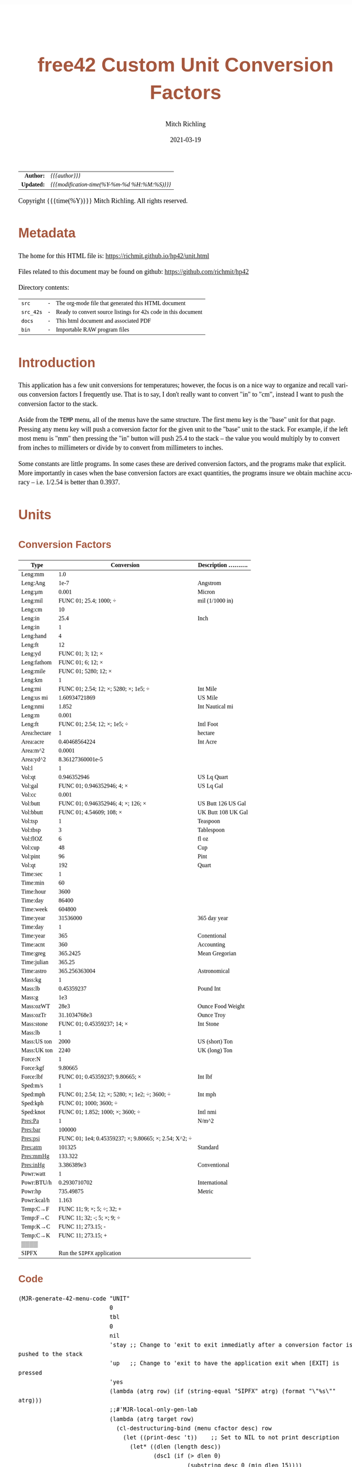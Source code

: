 # -*- Mode:Org; Coding:utf-8; fill-column:158 -*-
#+TITLE:       free42 Custom Unit Conversion Factors
#+AUTHOR:      Mitch Richling
#+EMAIL:       http://www.mitchr.me/
#+DATE:        2021-03-19
#+DESCRIPTION: Description of some free42/hp-42s/DM42 programs for unit computations
#+LANGUAGE:    en
#+OPTIONS:     num:t toc:nil \n:nil @:t ::t |:t ^:nil -:t f:t *:t <:t skip:nil d:nil todo:t pri:nil H:5 p:t author:t html-scripts:nil
#+PROPERTY: header-args :eval never-export
#+HTML_HEAD: <style>body { width: 95%; margin: 2% auto; font-size: 18px; line-height: 1.4em; font-family: Georgia, serif; color: black; background-color: white; }</style>
#+HTML_HEAD: <style>body { min-width: 500px; max-width: 1024px; }</style>
#+HTML_HEAD: <style>h1,h2,h3,h4,h5,h6 { color: #A5573E; line-height: 1em; font-family: Helvetica, sans-serif; }</style>
#+HTML_HEAD: <style>h1,h2,h3 { line-height: 1.4em; }</style>
#+HTML_HEAD: <style>h1.title { font-size: 3em; }</style>
#+HTML_HEAD: <style>h4,h5,h6 { font-size: 1em; }</style>
#+HTML_HEAD: <style>.org-src-container { border: 1px solid #ccc; box-shadow: 3px 3px 3px #eee; font-family: Lucida Console, monospace; font-size: 80%; margin: 0px; padding: 0px 0px; position: relative; }</style>
#+HTML_HEAD: <style>.org-src-container>pre { line-height: 1.2em; padding-top: 1.5em; margin: 0.5em; background-color: #404040; color: white; overflow: auto; }</style>
#+HTML_HEAD: <style>.org-src-container>pre:before { display: block; position: absolute; background-color: #b3b3b3; top: 0; right: 0; padding: 0 0.2em 0 0.4em; border-bottom-left-radius: 8px; border: 0; color: white; font-size: 100%; font-family: Helvetica, sans-serif;}</style>
#+HTML_HEAD: <style>pre.example { white-space: pre-wrap; white-space: -moz-pre-wrap; white-space: -o-pre-wrap; font-family: Lucida Console, monospace; font-size: 80%; background: #404040; color: white; display: block; padding: 0em; border: 2px solid black; }</style>
#+HTML_LINK_HOME: https://www.mitchr.me/
#+HTML_LINK_UP: https://richmit.github.io/hp42/
#+EXPORT_FILE_NAME: ../docs/unit
#+LATEX_HEADER: \usepackage{extsizes} 
#+LATEX_HEADER: \usepackage[margin=0.5in]{geometry}
#+LATEX_HEADER: \usepackage{mathabx}
#+LATEX_HEADER: \usepackage{boisik}
#+LATEX_CLASS_OPTIONS: [letterpaper, 8pt]
#+LATEX_HEADER: \usepackage[utf8]{inputenc}
#+LATEX_HEADER: \DeclareUnicodeCharacter{028F}{\textsc{Y}}
#+LATEX_HEADER: \DeclareUnicodeCharacter{03A3}{$\Sigma$}
#+LATEX_HEADER: \DeclareUnicodeCharacter{03BC}{$\mu$}
#+LATEX_HEADER: \DeclareUnicodeCharacter{03C0}{\pi}
#+LATEX_HEADER: \DeclareUnicodeCharacter{1D07}{$\bagmember$}
#+LATEX_HEADER: \DeclareUnicodeCharacter{21B5}{$\dlsh$}
#+LATEX_HEADER: \DeclareUnicodeCharacter{221A}{\makebox[.5em]{$\sqrt{}$}}
#+LATEX_HEADER: \DeclareUnicodeCharacter{2221}{$\measuredangle$}
#+LATEX_HEADER: \DeclareUnicodeCharacter{222B}{$\int$}
#+LATEX_HEADER: \DeclareUnicodeCharacter{2260}{$\neq$}
#+LATEX_HEADER: \DeclareUnicodeCharacter{2264}{$\leq$}
#+LATEX_HEADER: \DeclareUnicodeCharacter{2265}{$\geq$}
#+LATEX_HEADER: \DeclareUnicodeCharacter{251C}{$\vdash$}
#+LATEX_HEADER: \DeclareUnicodeCharacter{2592}{$\square$}
#+LATEX_HEADER: \DeclareUnicodeCharacter{25B8}{$\blacktriangleright$}

#+ATTR_HTML: :border 2 solid #ccc :frame hsides :align center
|        <r> | <l>                                          |
|  *Author:* | /{{{author}}}/                               |
| *Updated:* | /{{{modification-time(%Y-%m-%d %H:%M:%S)}}}/ |
#+ATTR_HTML: :align center
Copyright {{{time(%Y)}}} Mitch Richling. All rights reserved.

#+TOC: headlines 5

#        #         #         #         #         #         #         #         #         #         #         #         #         #         #         #         #         #
#   00   #    10   #    20   #    30   #    40   #    50   #    60   #    70   #    80   #    90   #   100   #   110   #   120   #   130   #   140   #   150   #   160   #
# 234567890123456789012345678901234567890123456789012345678901234567890123456789012345678901234567890123456789012345678901234567890123456789012345678901234567890123456789
#        #         #         #         #         #         #         #         #         #         #         #         #         #         #         #         #         #
#        #         #         #         #         #         #         #         #         #         #         #         #         #         #         #         #         #

* Metadata

The home for this HTML file is: https://richmit.github.io/hp42/unit.html

Files related to this document may be found on github: https://github.com/richmit/hp42

Directory contents:
#+ATTR_HTML: :border 0 :frame none :rules none :align center
   | =src=     | - | The org-mode file that generated this HTML document            |
   | =src_42s= | - | Ready to convert source listings for 42s code in this document |
   | =docs=    | - | This html document and associated PDF                          |
   | =bin=     | - | Importable RAW program files                                   |

* Introduction
:PROPERTIES:
:CUSTOM_ID: introduction
:END:

This application has a few unit conversions for temperatures; however, the focus is on a nice way to organize and recall various conversion factors I
frequently use.  That is to say, I don't really want to convert "in" to "cm", instead I want to push the conversion factor to the stack.

Aside from the =TEMP= menu, all of the menus have the same structure.  The first menu key is the "base" unit for that page.  Pressing any menu key will push
a conversion factor for the given unit to the "base" unit to the stack.  For example, if the left most menu is "mm" then pressing the "in" button will push
25.4 to the stack -- the value you would multiply by to convert from inches to millimeters or divide by to convert from millimeters to inches.

Some constants are little programs.  In some cases these are derived conversion factors, and the programs make that explicit.  More importantly in cases when
the base conversion factors are exact quantities, the programs insure we obtain machine accuracy -- i.e. 1/2.54 is better than 0.3937.

* Units
** Conversion Factors

#+ATTR_LATEX: :environment longtable
#+ATTR_HTML: :rules groups :frame box :align center
#+NAME: units                      
| Type         |                                            Conversion | Description .......... |
|--------------+-------------------------------------------------------+------------------------|
| Leng:mm      |                                                   1.0 |                        |
| Leng:Ang     |                                                  1e-7 | Angstrom               |
| Leng:μm      |                                                 0.001 | Micron                 |
| Leng:mil     |                                FUNC 01; 25.4; 1000; ÷ | mil (1/1000 in)        |
| Leng:cm      |                                                    10 |                        |
| Leng:in      |                                                  25.4 | Inch                   |
|--------------+-------------------------------------------------------+------------------------|
| Leng:in      |                                                     1 |                        |
| Leng:hand    |                                                     4 |                        |
| Leng:ft      |                                                    12 |                        |
| Leng:yd      |                                     FUNC 01; 3; 12; × |                        |
| Leng:fathom  |                                     FUNC 01; 6; 12; × |                        |
| Leng:mile    |                                  FUNC 01; 5280; 12; × |                        |
|--------------+-------------------------------------------------------+------------------------|
| Leng:km      |                                                     1 |                        |
| Leng:mi      |                 FUNC 01; 2.54; 12; ×; 5280; ×; 1e5; ÷ | Int Mile               |
| Leng:us mi   |                                         1.60934721869 | US Mile                |
| Leng:nmi     |                                                 1.852 | Int Nautical mi        |
| Leng:m       |                                                 0.001 |                        |
| Leng:ft      |                          FUNC 01; 2.54; 12; ×; 1e5; ÷ | Intl Foot              |
|--------------+-------------------------------------------------------+------------------------|
| Area:hectare |                                                     1 | hectare                |
| Area:acre    |                                         0.40468564224 | Int Acre               |
| Area:m^2     |                                                0.0001 |                        |
| Area:yd^2    |                                      8.36127360001e-5 |                        |
|--------------+-------------------------------------------------------+------------------------|
| Vol:l        |                                                     1 |                        |
| Vol:qt       |                                           0.946352946 | US Lq Quart            |
| Vol:gal      |                            FUNC 01; 0.946352946; 4; × | US Lq Gal              |
| Vol:cc       |                                                 0.001 |                        |
| Vol:butt     |                    FUNC 01; 0.946352946; 4; ×; 126; × | US Butt 126 US Gal     |
| Vol:bbutt    |                              FUNC 01; 4.54609; 108; × | UK Butt 108 UK Gal     |
|--------------+-------------------------------------------------------+------------------------|
| Vol:tsp      |                                                     1 | Teaspoon               |
| Vol:tbsp     |                                                     3 | Tablespoon             |
| Vol:flOZ     |                                                     6 | fl oz                  |
| Vol:cup      |                                                    48 | Cup                    |
| Vol:pint     |                                                    96 | Pint                   |
| Vol:qt       |                                                   192 | Quart                  |
|--------------+-------------------------------------------------------+------------------------|
| Time:sec     |                                                     1 |                        |
| Time:min     |                                                    60 |                        |
| Time:hour    |                                                  3600 |                        |
| Time:day     |                                                 86400 |                        |
| Time:week    |                                                604800 |                        |
| Time:year    |                                              31536000 | 365 day year           |
|--------------+-------------------------------------------------------+------------------------|
| Time:day     |                                                     1 |                        |
| Time:year    |                                                   365 | Conentional            |
| Time:acnt    |                                                   360 | Accounting             |
| Time:greg    |                                              365.2425 | Mean Gregorian         |
| Time:julian  |                                                365.25 |                        |
| Time:astro   |                                         365.256363004 | Astronomical           |
|--------------+-------------------------------------------------------+------------------------|
| Mass:kg      |                                                     1 |                        |
| Mass:lb      |                                            0.45359237 | Pound Int              |
| Mass:g       |                                                   1e3 |                        |
| Mass:ozWT    |                                                  28e3 | Ounce Food Weight      |
| Mass:ozTr    |                                          31.1034768e3 | Ounce Troy             |
| Mass:stone   |                            FUNC 01; 0.45359237; 14; × | Int Stone              |
|--------------+-------------------------------------------------------+------------------------|
| Mass:lb      |                                                     1 |                        |
| Mass:US ton  |                                                  2000 | US (short) Ton         |
| Mass:UK ton  |                                                  2240 | UK (long) Ton          |
|--------------+-------------------------------------------------------+------------------------|
| Force:N      |                                                     1 |                        |
| Force:kgf    |                                               9.80665 |                        |
| Force:lbf    |                       FUNC 01; 0.45359237; 9.80665; × | Int lbf                |
|--------------+-------------------------------------------------------+------------------------|
| Sped:m/s     |                                                     1 |                        |
| Sped:mph     |        FUNC 01; 2.54; 12; ×; 5280; ×; 1e2; ÷; 3600; ÷ | Int mph                |
| Sped:kph     |                                FUNC 01; 1000; 3600; ÷ |                        |
| Sped:knot    |                      FUNC 01; 1.852; 1000; ×; 3600; ÷ | Intl nmi               |
|--------------+-------------------------------------------------------+------------------------|
| Pres:Pa      |                                                     1 | N/m^2                  |
| Pres:bar     |                                                100000 |                        |
| Pres:psi     | FUNC 01; 1e4; 0.45359237; ×; 9.80665; ×; 2.54; X^2; ÷ |                        |
| Pres:atm     |                                                101325 | Standard               |
| Pres:mmHg    |                                               133.322 |                        |
| Pres:inHg    |                                            3.386389e3 | Conventional           |
|--------------+-------------------------------------------------------+------------------------|
| Powr:watt    |                                                     1 |                        |
| Powr:BTU/h   |                                          0.2930710702 | International          |
| Powr:hp      |                                             735.49875 | Metric                 |
| Powr:kcal/h  |                                                 1.163 |                        |
|--------------+-------------------------------------------------------+------------------------|
| Temp:C→F     |                            FUNC 11; 9; ×; 5; ÷; 32; + |                        |
| Temp:F→C     |                            FUNC 11; 32; -; 5; ×; 9; ÷ |                        |
| Temp:K→C     |                                    FUNC 11; 273.15; - |                        |
| Temp:C→K     |                                    FUNC 11; 273.15; + |                        |
|--------------+-------------------------------------------------------+------------------------|
| ▒▒▒▒         |                                                       |                        |
| SIPFX        |                           Run the =SIPFX= application |                        |
|--------------+-------------------------------------------------------+------------------------|

** Code

#+BEGIN_SRC elisp :var tbl=units :colnames y :results output verbatum :wrap "src hp42s :eval never :tangle ../src_42s/unit/unit.hp42s"
(MJR-generate-42-menu-code "UNIT" 
                           0
                           tbl
                           0
                           nil
                           'stay ;; Change to 'exit to exit immediatly after a conversion factor is pushed to the stack
                           'up   ;; Change to 'exit to have the application exit when [EXIT] is pressed
                           'yes
                           (lambda (atrg row) (if (string-equal "SIPFX" atrg) (format "\"%s\"" atrg)))
                           ;;#'MJR-local-only-gen-lab
                           (lambda (atrg target row) 
                             (cl-destructuring-bind (menu cfactor desc) row
                               (let ((print-desc 't))    ;; Set to NIL to not print description
                                 (let* ((dlen (length desc))
                                        (dsc1 (if (> dlen 0)
                                                  (substring desc 0 (min dlen 15))))
                                        (dsc2 (if (> dlen 14)
                                                  (substring desc 15 (min dlen 22)))))
                                   (mapconcat #'string-trim-left 
                                              (cl-remove nil (flatten-list
                                                              (list (split-string (message "%s" cfactor) ";")
                                                                    (and print-desc dsc1 (message "\"%s\"" dsc1))
                                                                    (and print-desc dsc2 (message "├\"%s\"" dsc2))
                                                                    (and print-desc (or dsc1 dsc2) "AVIEW"))))
                                              "\n"))))))
#+END_SRC

#+RESULTS:
#+begin_src hp42s :eval never :tangle ../src_42s/unit/unit.hp42s
@@@@@@@@@@@@@@@@@@@@@@@@@@@@@@@@@@@@@@@@@@@@@@@@@@@@@@@@@@@@@@@@@@@@@@@@@@@@@@@@ (ref:UNIT)
@@@@ DSC: Auto-generated menu program
LBL "UNIT"
LBL 01            @@@@ Page 1 of menu UNIT
CLMENU
"Leng"
KEY 1 GTO 03
"Area"
KEY 2 GTO 04
"Vol"
KEY 3 GTO 05
"Time"
KEY 4 GTO 06
"Mass"
KEY 5 GTO 07
"Force"
KEY 6 GTO 08
KEY 7 GTO 02
KEY 8 GTO 02
KEY 9 GTO 00
MENU
STOP
GTO 01
LBL 02            @@@@ Page 2 of menu UNIT
CLMENU
"Sped"
KEY 1 GTO 09
"Pres"
KEY 2 GTO 10
"Powr"
KEY 3 GTO 11
"Temp"
KEY 4 GTO 12
"SIPFX"
KEY 6 XEQ "SIPFX"
KEY 7 GTO 01
KEY 8 GTO 01
KEY 9 GTO 00
MENU
STOP
GTO 02
LBL 03            @@@@ Page 1 of menu Leng
CLMENU
"mm"
KEY 1 XEQ 15
"Ang"
KEY 2 XEQ 16
"μm"
KEY 3 XEQ 17
"mil"
KEY 4 XEQ 18
"cm"
KEY 5 XEQ 19
"in"
KEY 6 XEQ 20
KEY 7 GTO 14
KEY 8 GTO 13
KEY 9 GTO 01
MENU
STOP
GTO 03
LBL 13            @@@@ Page 2 of menu Leng
CLMENU
"in"
KEY 1 XEQ 21
"hand"
KEY 2 XEQ 22
"ft"
KEY 3 XEQ 23
"yd"
KEY 4 XEQ 24
"fathom"
KEY 5 XEQ 25
"mile"
KEY 6 XEQ 26
KEY 7 GTO 03
KEY 8 GTO 14
KEY 9 GTO 01
MENU
STOP
GTO 13
LBL 14            @@@@ Page 3 of menu Leng
CLMENU
"km"
KEY 1 XEQ 27
"mi"
KEY 2 XEQ 28
"us mi"
KEY 3 XEQ 29
"nmi"
KEY 4 XEQ 30
"m"
KEY 5 XEQ 31
"ft"
KEY 6 XEQ 32
KEY 7 GTO 13
KEY 8 GTO 03
KEY 9 GTO 01
MENU
STOP
GTO 14
LBL 04            @@@@ Page 1 of menu Area
CLMENU
"hectare"
KEY 1 XEQ 33
"acre"
KEY 2 XEQ 34
"m^2"
KEY 3 XEQ 35
"yd^2"
KEY 4 XEQ 36
KEY 9 GTO 01
MENU
STOP
GTO 04
LBL 05            @@@@ Page 1 of menu Vol
CLMENU
"l"
KEY 1 XEQ 38
"qt"
KEY 2 XEQ 39
"gal"
KEY 3 XEQ 40
"cc"
KEY 4 XEQ 41
"butt"
KEY 5 XEQ 42
"bbutt"
KEY 6 XEQ 43
KEY 7 GTO 37
KEY 8 GTO 37
KEY 9 GTO 01
MENU
STOP
GTO 05
LBL 37            @@@@ Page 2 of menu Vol
CLMENU
"tsp"
KEY 1 XEQ 44
"tbsp"
KEY 2 XEQ 45
"flOZ"
KEY 3 XEQ 46
"cup"
KEY 4 XEQ 47
"pint"
KEY 5 XEQ 48
"qt"
KEY 6 XEQ 49
KEY 7 GTO 05
KEY 8 GTO 05
KEY 9 GTO 01
MENU
STOP
GTO 37
LBL 06            @@@@ Page 1 of menu Time
CLMENU
"sec"
KEY 1 XEQ 51
"min"
KEY 2 XEQ 52
"hour"
KEY 3 XEQ 53
"day"
KEY 4 XEQ 54
"week"
KEY 5 XEQ 55
"year"
KEY 6 XEQ 56
KEY 7 GTO 50
KEY 8 GTO 50
KEY 9 GTO 01
MENU
STOP
GTO 06
LBL 50            @@@@ Page 2 of menu Time
CLMENU
"day"
KEY 1 XEQ 57
"year"
KEY 2 XEQ 58
"acnt"
KEY 3 XEQ 59
"greg"
KEY 4 XEQ 60
"julian"
KEY 5 XEQ 61
"astro"
KEY 6 XEQ 62
KEY 7 GTO 06
KEY 8 GTO 06
KEY 9 GTO 01
MENU
STOP
GTO 50
LBL 07            @@@@ Page 1 of menu Mass
CLMENU
"kg"
KEY 1 XEQ 64
"lb"
KEY 2 XEQ 65
"g"
KEY 3 XEQ 66
"ozWT"
KEY 4 XEQ 67
"ozTr"
KEY 5 XEQ 68
"stone"
KEY 6 XEQ 69
KEY 7 GTO 63
KEY 8 GTO 63
KEY 9 GTO 01
MENU
STOP
GTO 07
LBL 63            @@@@ Page 2 of menu Mass
CLMENU
"lb"
KEY 1 XEQ 70
"US ton"
KEY 2 XEQ 71
"UK ton"
KEY 3 XEQ 72
KEY 7 GTO 07
KEY 8 GTO 07
KEY 9 GTO 01
MENU
STOP
GTO 63
LBL 08            @@@@ Page 1 of menu Force
CLMENU
"N"
KEY 1 XEQ 73
"kgf"
KEY 2 XEQ 74
"lbf"
KEY 3 XEQ 75
KEY 9 GTO 01
MENU
STOP
GTO 08
LBL 09            @@@@ Page 1 of menu Sped
CLMENU
"m/s"
KEY 1 XEQ 76
"mph"
KEY 2 XEQ 77
"kph"
KEY 3 XEQ 78
"knot"
KEY 4 XEQ 79
KEY 9 GTO 02
MENU
STOP
GTO 09
LBL 10            @@@@ Page 1 of menu Pres
CLMENU
"Pa"
KEY 1 XEQ 80
"bar"
KEY 2 XEQ 81
"psi"
KEY 3 XEQ 82
"atm"
KEY 4 XEQ 83
"mmHg"
KEY 5 XEQ 84
"inHg"
KEY 6 XEQ 85
KEY 9 GTO 02
MENU
STOP
GTO 10
LBL 11            @@@@ Page 1 of menu Powr
CLMENU
"watt"
KEY 1 XEQ 86
"BTU/h"
KEY 2 XEQ 87
"hp"
KEY 3 XEQ 88
"kcal/h"
KEY 4 XEQ 89
KEY 9 GTO 02
MENU
STOP
GTO 11
LBL 12            @@@@ Page 1 of menu Temp
CLMENU
"C→F"
KEY 1 XEQ 90
"F→C"
KEY 2 XEQ 91
"K→C"
KEY 3 XEQ 92
"C→K"
KEY 4 XEQ 93
KEY 9 GTO 02
MENU
STOP
GTO 12
LBL 00 @@@@ Application Exit
EXITALL
RTN
LBL 15    @@@@ Action for menu key mm
1.0
RTN
LBL 16    @@@@ Action for menu key Ang
1e-07
"Angstrom"
AVIEW
RTN
LBL 17    @@@@ Action for menu key μm
0.001
"Micron"
AVIEW
RTN
LBL 18    @@@@ Action for menu key mil
FUNC 01
25.4
1000
÷
"mil (1/1000 in)"
├""
AVIEW
RTN
LBL 19    @@@@ Action for menu key cm
10
RTN
LBL 20    @@@@ Action for menu key in
25.4
"Inch"
AVIEW
RTN
LBL 21    @@@@ Action for menu key in
1
RTN
LBL 22    @@@@ Action for menu key hand
4
RTN
LBL 23    @@@@ Action for menu key ft
12
RTN
LBL 24    @@@@ Action for menu key yd
FUNC 01
3
12
×
RTN
LBL 25    @@@@ Action for menu key fathom
FUNC 01
6
12
×
RTN
LBL 26    @@@@ Action for menu key mile
FUNC 01
5280
12
×
RTN
LBL 27    @@@@ Action for menu key km
1
RTN
LBL 28    @@@@ Action for menu key mi
FUNC 01
2.54
12
×
5280
×
1e5
÷
"Int Mile"
AVIEW
RTN
LBL 29    @@@@ Action for menu key us mi
1.60934721869
"US Mile"
AVIEW
RTN
LBL 30    @@@@ Action for menu key nmi
1.852
"Int Nautical mi"
├""
AVIEW
RTN
LBL 31    @@@@ Action for menu key m
0.001
RTN
LBL 32    @@@@ Action for menu key ft
FUNC 01
2.54
12
×
1e5
÷
"Intl Foot"
AVIEW
RTN
LBL 33    @@@@ Action for menu key hectare
1
"hectare"
AVIEW
RTN
LBL 34    @@@@ Action for menu key acre
0.40468564224
"Int Acre"
AVIEW
RTN
LBL 35    @@@@ Action for menu key m^2
0.0001
RTN
LBL 36    @@@@ Action for menu key yd^2
8.36127360001e-05
RTN
LBL 38    @@@@ Action for menu key l
1
RTN
LBL 39    @@@@ Action for menu key qt
0.946352946
"US Lq Quart"
AVIEW
RTN
LBL 40    @@@@ Action for menu key gal
FUNC 01
0.946352946
4
×
"US Lq Gal"
AVIEW
RTN
LBL 41    @@@@ Action for menu key cc
0.001
RTN
LBL 42    @@@@ Action for menu key butt
FUNC 01
0.946352946
4
×
126
×
"US Butt 126 US "
├"Gal"
AVIEW
RTN
LBL 43    @@@@ Action for menu key bbutt
FUNC 01
4.54609
108
×
"UK Butt 108 UK "
├"Gal"
AVIEW
RTN
LBL 44    @@@@ Action for menu key tsp
1
"Teaspoon"
AVIEW
RTN
LBL 45    @@@@ Action for menu key tbsp
3
"Tablespoon"
AVIEW
RTN
LBL 46    @@@@ Action for menu key flOZ
6
"fl oz"
AVIEW
RTN
LBL 47    @@@@ Action for menu key cup
48
"Cup"
AVIEW
RTN
LBL 48    @@@@ Action for menu key pint
96
"Pint"
AVIEW
RTN
LBL 49    @@@@ Action for menu key qt
192
"Quart"
AVIEW
RTN
LBL 51    @@@@ Action for menu key sec
1
RTN
LBL 52    @@@@ Action for menu key min
60
RTN
LBL 53    @@@@ Action for menu key hour
3600
RTN
LBL 54    @@@@ Action for menu key day
86400
RTN
LBL 55    @@@@ Action for menu key week
604800
RTN
LBL 56    @@@@ Action for menu key year
31536000
"365 day year"
AVIEW
RTN
LBL 57    @@@@ Action for menu key day
1
RTN
LBL 58    @@@@ Action for menu key year
365
"Conentional"
AVIEW
RTN
LBL 59    @@@@ Action for menu key acnt
360
"Accounting"
AVIEW
RTN
LBL 60    @@@@ Action for menu key greg
365.2425
"Mean Gregorian"
AVIEW
RTN
LBL 61    @@@@ Action for menu key julian
365.25
RTN
LBL 62    @@@@ Action for menu key astro
365.256363004
"Astronomical"
AVIEW
RTN
LBL 64    @@@@ Action for menu key kg
1
RTN
LBL 65    @@@@ Action for menu key lb
0.45359237
"Pound Int"
AVIEW
RTN
LBL 66    @@@@ Action for menu key g
1000.0
RTN
LBL 67    @@@@ Action for menu key ozWT
28000.0
"Ounce Food Weig"
├"ht"
AVIEW
RTN
LBL 68    @@@@ Action for menu key ozTr
31103.4768
"Ounce Troy"
AVIEW
RTN
LBL 69    @@@@ Action for menu key stone
FUNC 01
0.45359237
14
×
"Int Stone"
AVIEW
RTN
LBL 70    @@@@ Action for menu key lb
1
RTN
LBL 71    @@@@ Action for menu key US ton
2000
"US (short) Ton"
AVIEW
RTN
LBL 72    @@@@ Action for menu key UK ton
2240
"UK (long) Ton"
AVIEW
RTN
LBL 73    @@@@ Action for menu key N
1
RTN
LBL 74    @@@@ Action for menu key kgf
9.80665
RTN
LBL 75    @@@@ Action for menu key lbf
FUNC 01
0.45359237
9.80665
×
"Int lbf"
AVIEW
RTN
LBL 76    @@@@ Action for menu key m/s
1
RTN
LBL 77    @@@@ Action for menu key mph
FUNC 01
2.54
12
×
5280
×
1e2
÷
3600
÷
"Int mph"
AVIEW
RTN
LBL 78    @@@@ Action for menu key kph
FUNC 01
1000
3600
÷
RTN
LBL 79    @@@@ Action for menu key knot
FUNC 01
1.852
1000
×
3600
÷
"Intl nmi"
AVIEW
RTN
LBL 80    @@@@ Action for menu key Pa
1
"N/m^2"
AVIEW
RTN
LBL 81    @@@@ Action for menu key bar
100000
RTN
LBL 82    @@@@ Action for menu key psi
FUNC 01
1e4
0.45359237
×
9.80665
×
2.54
X^2
÷
RTN
LBL 83    @@@@ Action for menu key atm
101325
"Standard"
AVIEW
RTN
LBL 84    @@@@ Action for menu key mmHg
133.322
RTN
LBL 85    @@@@ Action for menu key inHg
3386.389
"Conventional"
AVIEW
RTN
LBL 86    @@@@ Action for menu key watt
1
RTN
LBL 87    @@@@ Action for menu key BTU/h
0.2930710702
"International"
AVIEW
RTN
LBL 88    @@@@ Action for menu key hp
735.49875
"Metric"
AVIEW
RTN
LBL 89    @@@@ Action for menu key kcal/h
1.163
RTN
LBL 90    @@@@ Action for menu key C→F
FUNC 11
9
×
5
÷
32
+
RTN
LBL 91    @@@@ Action for menu key F→C
FUNC 11
32
-
5
×
9
÷
RTN
LBL 92    @@@@ Action for menu key K→C
FUNC 11
273.15
-
RTN
LBL 93    @@@@ Action for menu key C→K
FUNC 11
273.15
+
RTN
@@@@ Free labels start at: 94
END
#+end_src

* SI Prefixes
** Generic
*** Menu
#+ATTR_HTML: :rules groups :frame box :align center
#+NAME: sipfx
| Prefix | Sym |                 Val |
|--------+-----+---------------------|
| centi  | c   |                1e-2 |
| milli  | m   |                1e-3 |
| micro  | µ   |                1e-6 |
| nano   | n   |                1e-9 |
| pico   | p   |               1e-12 |
| femto  | f   |               1e-15 |
|--------+-----+---------------------|
| kilo   | k   |                1e+3 |
| mega   | M   |                1e+6 |
| giga   | G   |                1e+9 |
| tera   | T   |               1e+12 |
| peta   | P   |               1e+15 |
| exa    | E   |               1e+18 |
|--------+-----+---------------------|
| kibi   | Ki  |                1024 |
| mebi   | Mi  |             1048576 |
| gibi   | Gi  |          1073741824 |
| tebi   | Ti  |       1099511627776 |
| pebi   | Pi  |    1125899906842624 |
| exbi   | Ei  | 1152921504606846976 |

Normally pressing the menu key will multiply the X value on the stack by the prefix multiplayer.  If =[SHIFT]= is pressed befreo the menu key, then X will be
divided by the prefix mulitplyer.

*** Menu Code

Note: This one will have an =END= generated to finish the =UNIT= application.

#+BEGIN_SRC elisp :var tbl=sipfx :colnames y :results output verbatum :wrap "src hp42s :eval never :tangle ../src_42s/unit/unit.hp42s"
(MJR-generate-42-menu-code "SIPFX" 
                           0
                           tbl
                           0
                           nil
                           'stay ;; Change to 'exit to exit immediatly after a conversion factor is pushed to the stack
                           'up   ;; Change to 'exit to have the application exit when [EXIT] is pressed
                           'no
                           #'MJR-local-only-gen-lab
                           (lambda (atrg target row) 
                            (cl-destructuring-bind (prefix-str sym-string mult) row
                              (mapconcat #'string-trim-left 
                                         (list (format "%s" mult)
                                               (format "FS? 64")
                                               (format "÷")
                                               (format "FC? 64")
                                               (format "×")
                                               (format "\"%s (%s)\"" prefix-str sym-string)
                                               ;;(format "AVIEW")
                                               )
                                         "\n"))))
#+END_SRC

#+RESULTS:
#+begin_src hp42s :eval never :tangle ../src_42s/unit/unit.hp42s
@@@@@@@@@@@@@@@@@@@@@@@@@@@@@@@@@@@@@@@@@@@@@@@@@@@@@@@@@@@@@@@@@@@@@@@@@@@@@@@@ (ref:SIPFX)
@@@@ DSC: Auto-generated menu program
LBL "SIPFX"
LBL 01            @@@@ Page 1 of menu SIPFX
CLMENU
"centi"
KEY 1 XEQ 04
"milli"
KEY 2 XEQ 05
"micro"
KEY 3 XEQ 06
"nano"
KEY 4 XEQ 07
"pico"
KEY 5 XEQ 08
"femto"
KEY 6 XEQ 09
KEY 7 GTO 03
KEY 8 GTO 02
KEY 9 GTO 00
MENU
STOP
GTO 01
LBL 02            @@@@ Page 2 of menu SIPFX
CLMENU
"kilo"
KEY 1 XEQ 10
"mega"
KEY 2 XEQ 11
"giga"
KEY 3 XEQ 12
"tera"
KEY 4 XEQ 13
"peta"
KEY 5 XEQ 14
"exa"
KEY 6 XEQ 15
KEY 7 GTO 01
KEY 8 GTO 03
KEY 9 GTO 00
MENU
STOP
GTO 02
LBL 03            @@@@ Page 3 of menu SIPFX
CLMENU
"kibi"
KEY 1 XEQ 16
"mebi"
KEY 2 XEQ 17
"gibi"
KEY 3 XEQ 18
"tebi"
KEY 4 XEQ 19
"pebi"
KEY 5 XEQ 20
"exbi"
KEY 6 XEQ 21
KEY 7 GTO 02
KEY 8 GTO 01
KEY 9 GTO 00
MENU
STOP
GTO 03
LBL 00 @@@@ Application Exit
EXITALL
RTN
LBL 04    @@@@ Action for menu key centi
0.01
FS? 64
÷
FC? 64
×
"centi (c)"
RTN
LBL 05    @@@@ Action for menu key milli
0.001
FS? 64
÷
FC? 64
×
"milli (m)"
RTN
LBL 06    @@@@ Action for menu key micro
1e-06
FS? 64
÷
FC? 64
×
"micro (µ)"
RTN
LBL 07    @@@@ Action for menu key nano
1e-09
FS? 64
÷
FC? 64
×
"nano (n)"
RTN
LBL 08    @@@@ Action for menu key pico
1e-12
FS? 64
÷
FC? 64
×
"pico (p)"
RTN
LBL 09    @@@@ Action for menu key femto
1e-15
FS? 64
÷
FC? 64
×
"femto (f)"
RTN
LBL 10    @@@@ Action for menu key kilo
1000.0
FS? 64
÷
FC? 64
×
"kilo (k)"
RTN
LBL 11    @@@@ Action for menu key mega
1000000.0
FS? 64
÷
FC? 64
×
"mega (M)"
RTN
LBL 12    @@@@ Action for menu key giga
1000000000.0
FS? 64
÷
FC? 64
×
"giga (G)"
RTN
LBL 13    @@@@ Action for menu key tera
1000000000000.0
FS? 64
÷
FC? 64
×
"tera (T)"
RTN
LBL 14    @@@@ Action for menu key peta
1e+15
FS? 64
÷
FC? 64
×
"peta (P)"
RTN
LBL 15    @@@@ Action for menu key exa
1e+18
FS? 64
÷
FC? 64
×
"exa (E)"
RTN
LBL 16    @@@@ Action for menu key kibi
1024
FS? 64
÷
FC? 64
×
"kibi (Ki)"
RTN
LBL 17    @@@@ Action for menu key mebi
1048576
FS? 64
÷
FC? 64
×
"mebi (Mi)"
RTN
LBL 18    @@@@ Action for menu key gibi
1073741824
FS? 64
÷
FC? 64
×
"gibi (Gi)"
RTN
LBL 19    @@@@ Action for menu key tebi
1099511627776
FS? 64
÷
FC? 64
×
"tebi (Ti)"
RTN
LBL 20    @@@@ Action for menu key pebi
1125899906842624
FS? 64
÷
FC? 64
×
"pebi (Pi)"
RTN
LBL 21    @@@@ Action for menu key exbi
1152921504606846976
FS? 64
÷
FC? 64
×
"exbi (Ei)"
RTN
@@@@ Free labels start at: 22
#+end_src

** EE Prefixes

For EE problems a smaller set of prefixes is more efficient

*** Menu

#+ATTR_HTML: :rules groups :frame box :align center
#+NAME: eepfx
| Prefix | Sym |   Val |
|--------+-----+-------|
| micro  | µ   |  1e-6 |
| nano   | n   |  1e-9 |
| pico   | p   | 1e-12 |
| ▒▒▒▒   |     |       |
| kilo   | k   |  1e+3 |
| mega   | M   |  1e+6 |

*** Menu Code

#+BEGIN_SRC elisp :var tbl=eepfx :colnames y :results output verbatum :wrap "src hp42s :eval never :tangle ../src_42s/unit/unit.hp42s"
(MJR-generate-42-menu-code "EEPFX" 
                           30
                           tbl
                           0
                           nil
                           'stay ;; Change to 'exit to exit immediatly after a conversion factor is pushed to the stack
                           'up   ;; Change to 'exit to have the application exit when [EXIT] is pressed
                           'yes
                           #'MJR-local-only-gen-lab
                           (lambda (atrg target row) 
                            (cl-destructuring-bind (prefix-str sym-string mult) row
                              (mapconcat #'string-trim-left 
                                         (list (format "%s" mult)
                                               (format "FS? 64")
                                               (format "÷")
                                               (format "FC? 64")
                                               (format "×"))
                                         "\n"))))
#+END_SRC

#+RESULTS:
#+begin_src hp42s :eval never :tangle ../src_42s/unit/unit.hp42s
@@@@@@@@@@@@@@@@@@@@@@@@@@@@@@@@@@@@@@@@@@@@@@@@@@@@@@@@@@@@@@@@@@@@@@@@@@@@@@@@ (ref:EEPFX)
@@@@ DSC: Auto-generated menu program
LBL "EEPFX"
LBL 31            @@@@ Page 1 of menu EEPFX
CLMENU
"micro"
KEY 1 XEQ 32
"nano"
KEY 2 XEQ 33
"pico"
KEY 3 XEQ 34
"kilo"
KEY 5 XEQ 35
"mega"
KEY 6 XEQ 36
KEY 9 GTO 30
MENU
STOP
GTO 31
LBL 30 @@@@ Application Exit
EXITALL
RTN
LBL 32    @@@@ Action for menu key micro
1e-06
FS? 64
÷
FC? 64
×
RTN
LBL 33    @@@@ Action for menu key nano
1e-09
FS? 64
÷
FC? 64
×
RTN
LBL 34    @@@@ Action for menu key pico
1e-12
FS? 64
÷
FC? 64
×
RTN
LBL 35    @@@@ Action for menu key kilo
1000.0
FS? 64
÷
FC? 64
×
RTN
LBL 36    @@@@ Action for menu key mega
1000000.0
FS? 64
÷
FC? 64
×
RTN
@@@@ Free labels start at: 37
END
#+end_src

* WORKING                                                          :noexport:

#+BEGIN_SRC text :eval never
:::::::::::::::::::::::'##:::::'##::::'###::::'########::'##::: ##:'####:'##::: ##::'######::::::::::::::::::::::::
::::::::::::::::::::::: ##:'##: ##:::'## ##::: ##.... ##: ###:: ##:. ##:: ###:: ##:'##... ##:::::::::::::::::::::::
::::::::::::::::::::::: ##: ##: ##::'##:. ##:: ##:::: ##: ####: ##:: ##:: ####: ##: ##:::..::::::::::::::::::::::::
::::::::::::::::::::::: ##: ##: ##:'##:::. ##: ########:: ## ## ##:: ##:: ## ## ##: ##::'####::::::::::::::::::::::
::::::::::::::::::::::: ##: ##: ##: #########: ##.. ##::: ##. ####:: ##:: ##. ####: ##::: ##:::::::::::::::::::::::
::::::::::::::::::::::: ##: ##: ##: ##.... ##: ##::. ##:: ##:. ###:: ##:: ##:. ###: ##::: ##:::::::::::::::::::::::
:::::::::::::::::::::::. ###. ###:: ##:::: ##: ##:::. ##: ##::. ##:'####: ##::. ##:. ######::::::::::::::::::::::::
::::::::::::::::::::::::...::...:::..:::::..::..:::::..::..::::..::....::..::::..:::......:::::::::::::::::::::::::
#+END_SRC

Code in this section is under construction.  Most likely broken.


* EOF

# End of document.

# The following adds some space at the bottom of exported HTML
#+HTML: <br /> <br /> <br /> <br /> <br /> <br /> <br /> <br /> <br /> <br /> <br /> <br /> <br /> <br /> <br /> <br /> <br /> <br /> <br />
#+HTML: <br /> <br /> <br /> <br /> <br /> <br /> <br /> <br /> <br /> <br /> <br /> <br /> <br /> <br /> <br /> <br /> <br /> <br /> <br />
#+HTML: <br /> <br /> <br /> <br /> <br /> <br /> <br /> <br /> <br /> <br /> <br /> <br /> <br /> <br /> <br /> <br /> <br /> <br /> <br />
#+HTML: <br /> <br /> <br /> <br /> <br /> <br /> <br /> <br /> <br /> <br /> <br /> <br /> <br /> <br /> <br /> <br /> <br /> <br /> <br />
#+HTML: <br /> <br /> <br /> <br /> <br /> <br /> <br /> <br /> <br /> <br /> <br /> <br /> <br /> <br /> <br /> <br /> <br /> <br /> <br />
